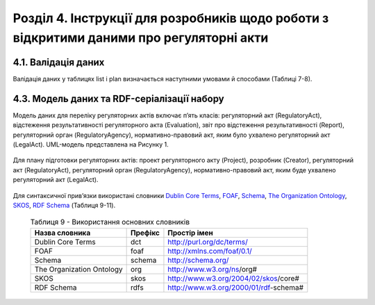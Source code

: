 Розділ 4. Інструкції для розробників щодо роботи з відкритими даними про регуляторні акти
############################################################

4.1. Валідація даних
**************************************************
Валідація даних у таблицях list і plan визначається наступними умовами й способами (Таблиці 7-8).

	.. csv-table:: Таблиця 7. Валідація даних таблиці list
		:header-rows: 1
		:file: _assets/listValidation.csv


	.. csv-table:: Таблиця 8. Валідація даних таблиці plan
		:header-rows: 1
		:file: _assets/planValidation.csv


4.3. Модель даних та RDF-серіалізації набору
**************************************************

Модель даних для переліку регуляторних актів включає п’ять класів: регуляторний акт (RegulatoryAct), відстеження результативності регуляторного акта (Evaluation), звіт про відстеження результативності (Report), регуляторний орган (RegulatoryAgency), нормативно-правовий акт, яким було ухвалено регуляторний акт (LegalAct). UML-модель представлена на Рисунку 1. 

	.. centered:: *Рисунок 1 - UML-модель даних переліку регуляторних даних*

	.. image:: _assets/listUML.png
		:alt: Рисунок 1 - UML-модель даних переліку регуляторних даних
		:width: 550 px
		:align: center


Для плану підготовки регуляторних актів: проект регуляторного акту (Project), розробник (Creator), регуляторний акт (RegulatoryAct), регуляторний орган (RegulatoryAgency), нормативно-правовий акт, яким буде ухвалено регуляторний акт (LegalAct).

	.. centered:: *Рисунок 2 - UML-модель даних плану підготовки регуляторних актів*

	.. image:: _assets/planUML.png
		:alt: Рисунок 2 - UML-модель даних плану підготовки регуляторних актів
		:width: 550 px
		:align: center


Для синтаксичної прив’язки використані словники `Dublin Core Terms <http://dublincore.org/>`_, `FOAF <http://xmlns.com/foaf/spec/>`_, `Schema <https://schema.org/>`_, `The Organization Ontology <https://www.w3.org/TR/vocab-org/>`_, `SKOS <https://www.w3.org/TR/swbp-skos-core-spec/>`_, `RDF Schema <https://www.w3.org/TR/rdf-schema/>`_ (Таблиця 9-11).


	.. csv-table:: Таблиця 9 - Використання основних словників
		:header-rows: 1

		Назва словника,Префікс,Простір імен
		Dublin Core Terms,dct,http://purl.org/dc/terms/
		FOAF,foaf,http://xmlns.com/foaf/0.1/
		Schema,schema,http://schema.org/
		The Organization Ontology,org,http://www.w3.org/ns/org#
		SKOS,skos,http://www.w3.org/2004/02/skos/core#
		RDF Schema,rdfs,http://www.w3.org/2000/01/rdf-schema#


	.. csv-table:: Таблиця 10 - Прив’язка даних переліку регуляторних даних до існуючого синтаксису словників
		:header-rows: 1
		:file: _assets/listMapping.csv


	.. csv-table:: Таблиця 11 - Прив’язка моделі даних плану підготовки регуляторних актів до існуючого синтаксису словників
		:header-rows: 1
		:file: _assets/planMapping.csv